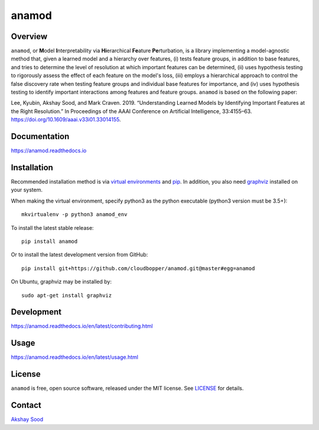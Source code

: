 ========
anamod
========

.. image:: https://img.shields.io/travis/cloudbopper/anamod.svg
        :target: https://travis-ci.org/cloudbopper/anamod
        :alt: Build status

.. image:: https://readthedocs.org/projects/anamod/badge/?version=latest
        :target: https://anamod.readthedocs.io/en/latest/?badge=latest
        :alt: Documentation Status

--------
Overview
--------

``anamod``, or **M**\ odel **I**\ nterpretability via **Hi**\ erarchical **Fe**\ ature **Pe**\ rturbation, is a library implementing a model-agnostic method that, given a learned model and a hierarchy over features, (i) tests feature groups, in addition to base features, and tries to determine the level of resolution at which important features can be determined, (ii) uses hypothesis testing to rigorously assess the effect of each feature on the model's loss, (iii) employs a hierarchical approach to control the false discovery rate when testing feature groups and individual base features for importance, and (iv) uses hypothesis testing to identify important interactions among features and feature groups. ``anamod`` is based on the following paper:

Lee, Kyubin, Akshay Sood, and Mark Craven. 2019. “Understanding Learned Models by Identifying Important Features at the Right Resolution.” In Proceedings of the AAAI Conference on Artificial Intelligence, 33:4155–63. https://doi.org/10.1609/aaai.v33i01.33014155.

-------------
Documentation
-------------

https://anamod.readthedocs.io

------------
Installation
------------

Recommended installation method is via `virtual environments`_ and pip_.
In addition, you also need graphviz_ installed on your system.

When making the virtual environment, specify python3 as the python executable (python3 version must be 3.5+)::

    mkvirtualenv -p python3 anamod_env

To install the latest stable release::

    pip install anamod

Or to install the latest development version from GitHub::

    pip install git+https://github.com/cloudbopper/anamod.git@master#egg=anamod

On Ubuntu, graphviz may be installed by::

    sudo apt-get install graphviz

.. _pip: https://pip.pypa.io/
.. _virtual environments: https://python-guide-cn.readthedocs.io/en/latest/dev/virtualenvs.html
.. _graphviz: https://www.graphviz.org/

-----------
Development
-----------

https://anamod.readthedocs.io/en/latest/contributing.html

-----
Usage
-----

https://anamod.readthedocs.io/en/latest/usage.html

-------
License
-------

``anamod`` is free, open source software, released under the MIT license. See LICENSE_ for details.

.. _LICENSE: https://github.com/cloudbopper/anamod/blob/master/LICENSE

-------
Contact
-------

`Akshay Sood`_

.. _Akshay Sood: https://github.com/cloudbopper
